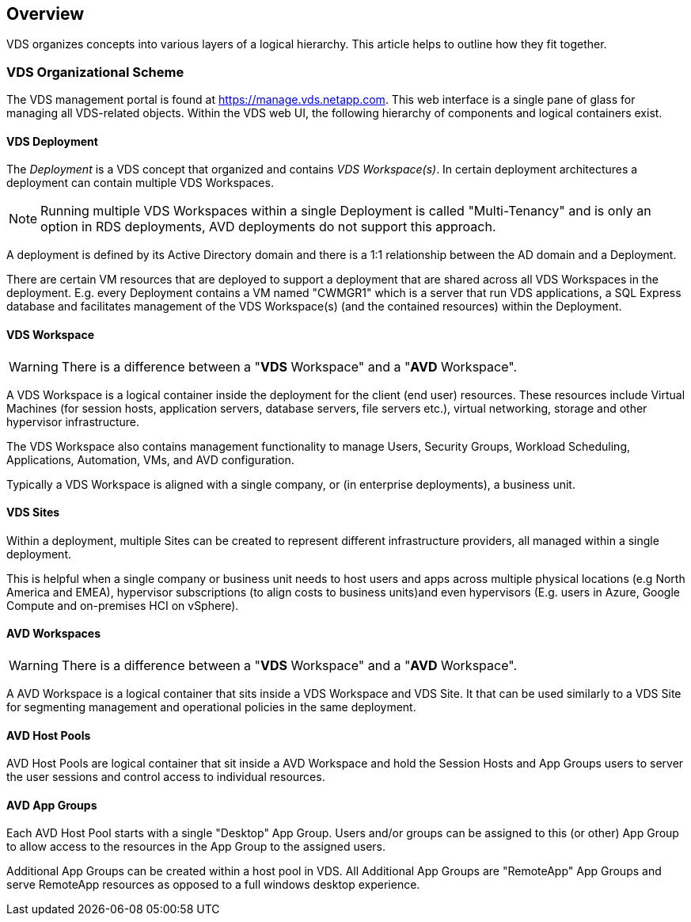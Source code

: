 ////

Comments Sections:
Used in:
sub.Management.Deployments.logical_hierarchy_overview.adoc

////

== Overview
VDS organizes concepts into various layers of a logical hierarchy.  This article helps to outline how they fit together.

=== VDS Organizational Scheme
The VDS management portal is found at https://manage.vds.netapp.com.  This web interface is a single pane of glass for managing all VDS-related objects.  Within the VDS web UI, the following hierarchy of components and logical containers exist.

==== VDS Deployment
The _Deployment_ is a VDS concept that organized and contains _VDS Workspace(s)_.  In certain deployment architectures a deployment can contain multiple VDS Workspaces.

NOTE: Running multiple VDS Workspaces within a single Deployment is called "Multi-Tenancy" and is only an option in RDS deployments, AVD deployments do not support this approach.

A deployment is defined by its Active Directory domain and there is a 1:1 relationship between the AD domain and a Deployment.

There are certain VM resources that are deployed to support a deployment that are shared across all VDS Workspaces in the deployment.  E.g. every Deployment contains a VM named "CWMGR1" which is a server that run VDS applications, a SQL Express database and facilitates management of the VDS Workspace(s) (and the contained resources) within the Deployment.

==== VDS Workspace
WARNING: There is a difference between a "*VDS* Workspace" and a "*AVD* Workspace".

A VDS Workspace is a logical container inside the deployment for the client (end user) resources.  These resources include Virtual Machines (for session hosts, application servers, database servers, file servers etc.), virtual networking, storage and other hypervisor infrastructure.

The VDS Workspace also contains management functionality to manage Users, Security Groups, Workload Scheduling, Applications, Automation, VMs, and AVD configuration.

Typically a VDS Workspace is aligned with a single company, or (in enterprise deployments), a business unit.

==== VDS Sites
Within a deployment, multiple Sites can be created to represent different infrastructure providers, all managed within a single deployment.

This is helpful when a single company or business unit needs to host users and apps across multiple physical locations (e.g North America and EMEA), hypervisor subscriptions (to align costs to business units)and even hypervisors (E.g. users in Azure, Google Compute and on-premises HCI on vSphere).

==== AVD Workspaces
WARNING: There is a difference between a "*VDS* Workspace" and a "*AVD* Workspace".

A AVD Workspace is a logical container that sits inside a VDS Workspace and VDS Site. It that can be used similarly to a VDS Site for segmenting management and operational policies in the same deployment.

==== AVD Host Pools
AVD Host Pools are logical container that sit inside a AVD Workspace and hold the Session Hosts and App Groups users to server the user sessions and control access to individual resources.

==== AVD App Groups
Each AVD Host Pool starts with a single "Desktop" App Group.  Users and/or groups can be assigned to this (or other) App Group to allow access to the resources in the App Group to the assigned users.

Additional App Groups can be created within a host pool in VDS.  All Additional App Groups are "RemoteApp" App Groups and serve RemoteApp resources as opposed to a full windows desktop experience.

